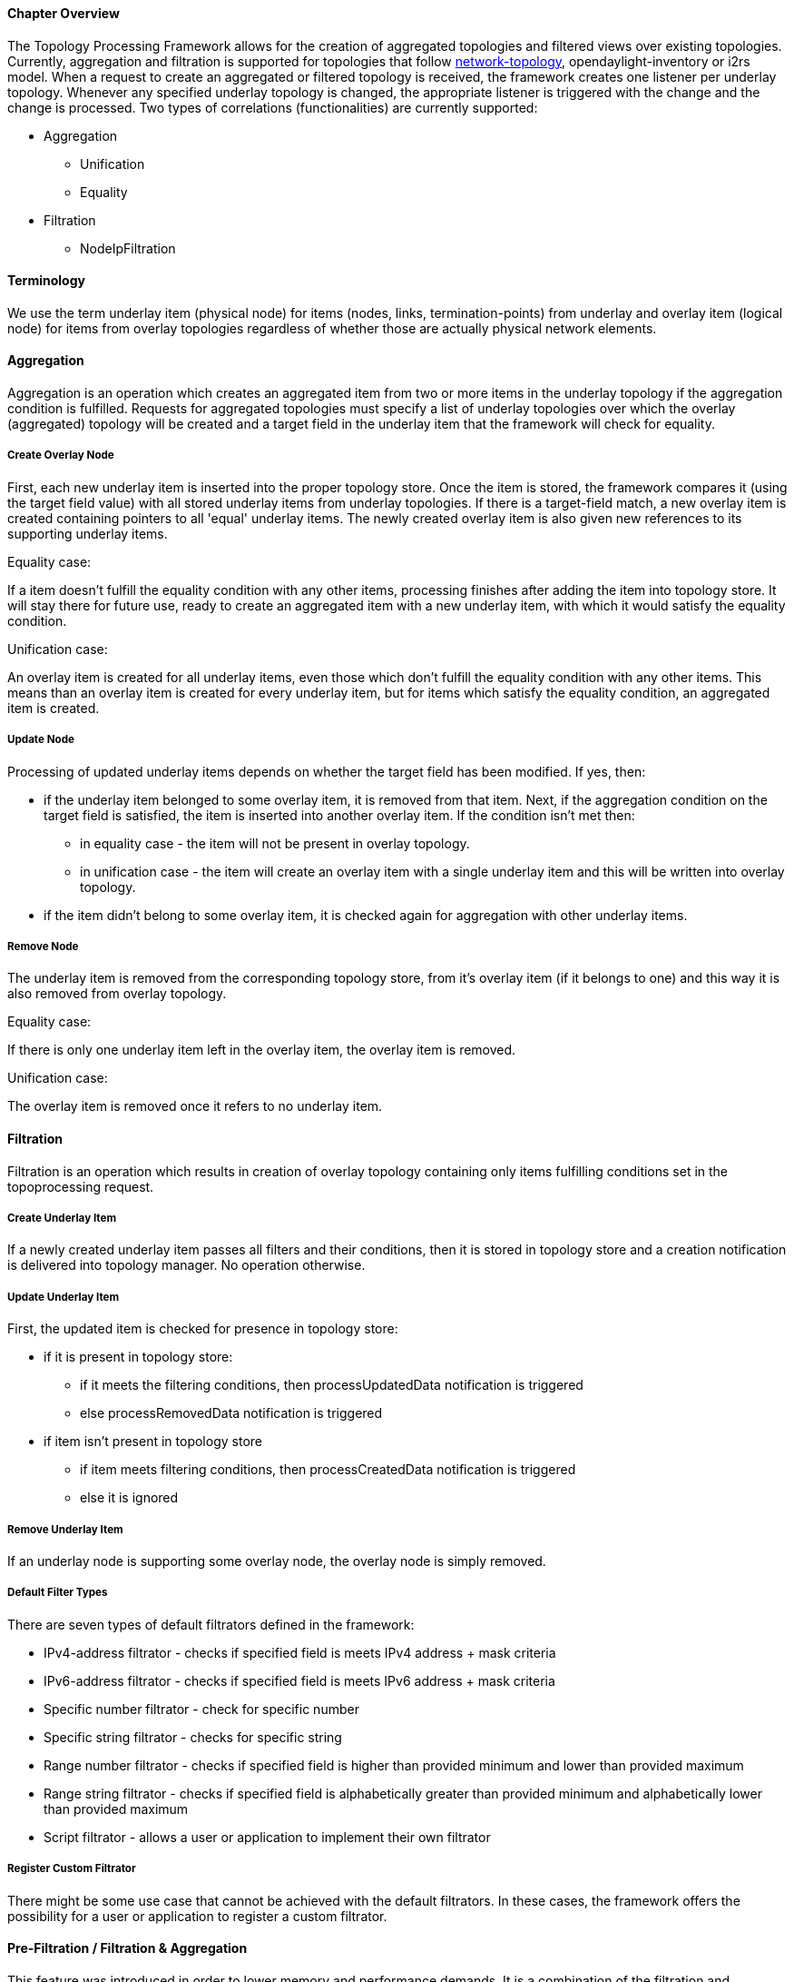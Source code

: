 ==== Chapter Overview
The Topology Processing Framework allows for the creation of aggregated topologies and filtered views over existing topologies. Currently, aggregation and filtration is supported for topologies that follow https://github.com/opendaylight/yangtools/blob/master/model/ietf/ietf-topology/src/main/yang/network-topology%402013-10-21.yang[network-topology], opendaylight-inventory or i2rs model. When a request to create an aggregated or filtered topology is received, the framework creates one listener per underlay topology. Whenever any specified underlay topology is changed, the appropriate listener is triggered with the change and the change is processed. Two types of correlations (functionalities) are currently supported:

* Aggregation
** Unification
** Equality
* Filtration
** NodeIpFiltration

==== Terminology
We use the term underlay item (physical node) for items (nodes, links, termination-points) from underlay and overlay item (logical node) for items from overlay topologies regardless of whether those are actually physical network elements.

==== Aggregation
Aggregation is an operation which creates an aggregated item from two or more items in the underlay topology if the aggregation condition is fulfilled. Requests for aggregated topologies must specify a list of underlay topologies over which the overlay (aggregated) topology will be created and a target field in the underlay item that the framework will check for equality.

===== Create Overlay Node
First, each new underlay item is inserted into the proper topology store. Once the item is stored, the framework compares it (using the target field value) with all stored underlay items from underlay topologies. If there is a target-field match, a new overlay item is created containing pointers to all 'equal' underlay items. The newly created overlay item is also given new references to its supporting underlay items.

.Equality case:
If a item doesn't fulfill the equality condition with any other items, processing finishes after adding the item into topology store. It will stay there for future use, ready to create an aggregated item with a new underlay item, with which it would satisfy the equality condition.

.Unification case:
An overlay item is created for all underlay items, even those which don't fulfill the equality condition with any other items. This means than an overlay item is created for every underlay item, but for items which satisfy the equality condition, an aggregated item is created.

===== Update Node
Processing of updated underlay items depends on whether the target field has been modified. If yes, then:

* if the underlay item belonged to some overlay item, it is removed from that item. Next, if the aggregation condition on the target field is satisfied, the item is inserted into another overlay item. If the condition isn't met then:
** in equality case - the item will not be present in overlay topology.
** in unification case - the item will create an overlay item with a single underlay item and this will be written into overlay topology.
* if the item didn't belong to some overlay item, it is checked again for aggregation with other underlay items.

===== Remove Node
The underlay item is removed from the corresponding topology store, from it's overlay item (if it belongs to one) and this way it is also removed from overlay topology.

.Equality case:
If there is only one underlay item left in the overlay item, the overlay item is removed.

.Unification case:
The overlay item is removed once it refers to no underlay item.

==== Filtration
Filtration is an operation which results in creation of overlay topology containing only items fulfilling conditions set in the topoprocessing request.

===== Create Underlay Item
If a newly created underlay item passes all filters and their conditions, then it is stored in topology store and a creation notification is delivered into topology manager. No operation otherwise.

===== Update Underlay Item
First, the updated item is checked for presence in topology store:

// TODO: what do processUpdatedData and processCreatedData notifications actually cause to happen?
* if it is present in topology store:
** if it meets the filtering conditions, then processUpdatedData notification is triggered
** else processRemovedData notification is triggered
* if item isn't present in topology store
** if item meets filtering conditions, then processCreatedData notification is triggered
** else it is ignored

===== Remove Underlay Item
If an underlay node is supporting some overlay node, the overlay node is simply removed.

===== Default Filter Types
There are seven types of default filtrators defined in the framework:

* IPv4-address filtrator - checks if specified field is meets IPv4 address + mask criteria
* IPv6-address filtrator - checks if specified field is meets IPv6 address + mask criteria
* Specific number filtrator - check for specific number
* Specific string filtrator - checks for specific string
* Range number filtrator - checks if specified field is higher than provided minimum and lower than provided maximum
* Range string filtrator - checks if specified field is alphabetically greater than provided minimum and alphabetically lower than provided maximum
* Script filtrator - allows a user or application to implement their own filtrator

===== Register Custom Filtrator
There might be some use case that cannot be achieved with the default filtrators. In these cases, the framework offers the possibility for a user or application to register a custom filtrator.

==== Pre-Filtration / Filtration & Aggregation
This feature was introduced in order to lower memory and performance demands. It is a combination of the filtration and aggregation operations. First, uninteresting items are filtered out and then aggregation is performed only on items that passed filtration. This way the framework saves on compute time. The PreAggregationFiltrator and TopologyAggregator share the same TopoStoreProvider (and thus topology store) which results in lower memory demands (as underlay items are stored only in one topology store - they aren't stored twice).
